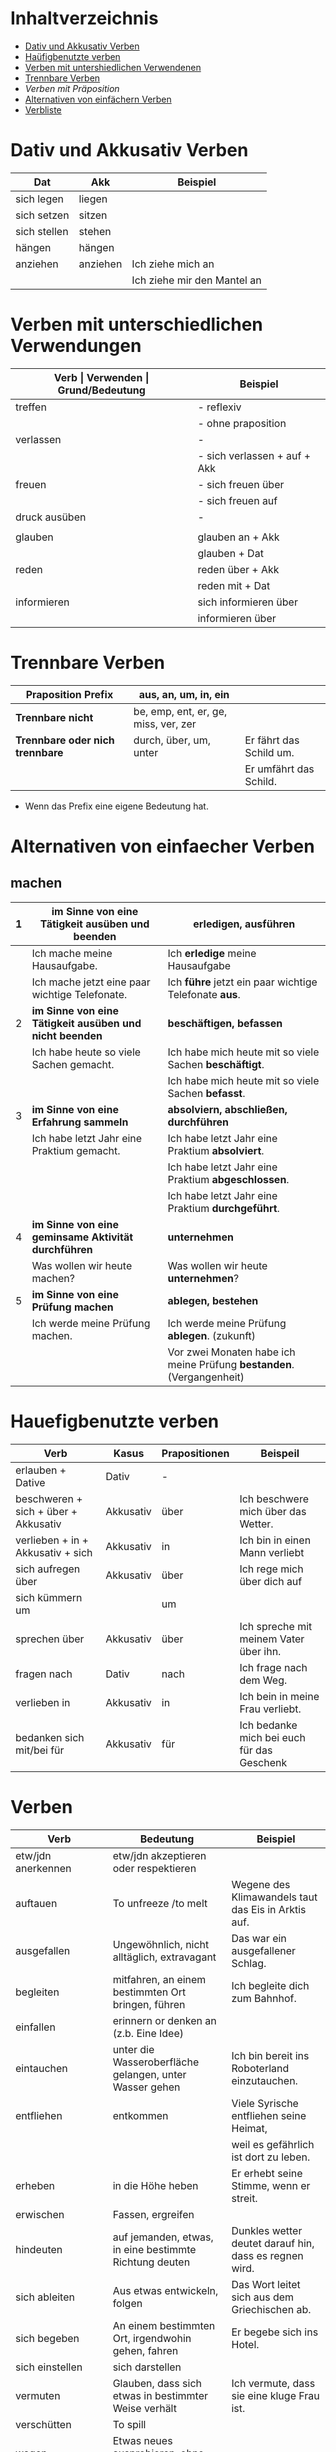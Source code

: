 * Inhaltverzeichnis
- [[#dativ-und-akkusativ-verben][Dativ und Akkusativ Verben]]
- [[#hauefigbenutzte-verben][Haüfigbenutzte verben]]
- [[#verben-mit-unterschiedlichen-verwendungen][Verben mit untershiedlichen Verwendenen]]
- [[#trennbare-verben][Trennbare Verben]]
- [[verben-mit-praepositionen.org][Verben mit Präposition]]
- [[#alternativen-von-einfaecher-verben][Alternativen von einfächern Verben]]
- [[#verb-liste][Verbliste]]
* Dativ und Akkusativ Verben
:PROPERTIES:
:CUSTOM_ID: dativ-und-akkusativ-verben
:END:
|--------------+----------+-----------------------------|
| Dat          | Akk      | Beispiel                    |
|--------------+----------+-----------------------------|
| sich legen   | liegen   |                             |
| sich setzen  | sitzen   |                             |
| sich stellen | stehen   |                             |
| hängen       | hängen   |                             |
|--------------+----------+-----------------------------|
| anziehen     | anziehen | Ich ziehe mich an           |
|              |          | Ich ziehe mir den Mantel an |

* Verben mit unterschiedlichen Verwendungen
:PROPERTIES:
:CUSTOM_ID: verben-mit-unterschiedlichen-verwendungen
:END:
|---------------+------------------------------+---------------------------------------------------+------------------------------------------|
| *Verb         | Verwenden                    | Grund/Bedeutung*                                  | Beispiel                                 |
|---------------+------------------------------+---------------------------------------------------+------------------------------------------|
| treffen       | - reflexiv                   | zufällig                                          | Ich treffe mich mit dem Mann am MP.      |
|               | - ohne praposition           | vereinbaren                                       | Ich treffe mit den Mann am MP.           |
|---------------+------------------------------+---------------------------------------------------+------------------------------------------|
| verlassen     | -                            | weggehen                                          | Ich verlasse dich.                       |
|               | - sich verlassen + auf + Akk | vertrauen haben                                   | Ich verlasses mich auf dich.             |
|---------------+------------------------------+---------------------------------------------------+------------------------------------------|
| freuen        | - sich freuen über           | Vergenganheit/Gegenwart                           |                                          |
|               | - sich freuen auf            | zukunft                                           |                                          |
|---------------+------------------------------+---------------------------------------------------+------------------------------------------|
| druck ausüben | -                            | wenn jemand sagt, schnell und viel zu             |                                          |
|               |                              | machen                                            |                                          |
|---------------+------------------------------+---------------------------------------------------+------------------------------------------|
| glauben       | glauben an + Akk             | Ich glaube an dich.                               |                                          |
|               | glauben + Dat                | Ich glaube dir.                                   |                                          |
|---------------+------------------------------+---------------------------------------------------+------------------------------------------|
| reden         | reden über + Akk             | Ich rede über meinen Freund.                      |                                          |
|               | reden mit + Dat              | Ich rede mit dir über das Wetter.                 |                                          |
|---------------+------------------------------+---------------------------------------------------+------------------------------------------|
| informieren   | sich informieren über        | Informationen zu einem bestimmen Thema beschaffen | Ich informiere mich über die Terminzeit. |
|               | informieren über             | jemandem etwas mitteilen                          | Ich informiere dich von etwas.           |
|---------------+------------------------------+---------------------------------------------------+------------------------------------------|

* Trennbare Verben
:PROPERTIES:
:CUSTOM_ID: trennbare-verben
:END:
|---------------------------------+--------------------------------------+-------------------------|
| *Praposition Prefix*            | aus, an, um, in, ein                 |                         |
|---------------------------------+--------------------------------------+-------------------------|
| *Trennbare nicht*               | be, emp, ent, er, ge, miss, ver, zer |                         |
|---------------------------------+--------------------------------------+-------------------------|
| *Trennbare oder nich trennbare* | durch, über, um, unter               | Er fährt das Schild um. |
|                                 |                                      | Er umfährt das Schild.  |
|---------------------------------+--------------------------------------+-------------------------|

- Wenn das Prefix eine eigene Bedeutung hat.
* Alternativen von einfaecher Verben
:PROPERTIES:
:CUSTOM_ID: alternativen-von-einfaecher-verben
:END:
** machen
|---+---------------------------------------------------------+----------------------------------------------------------------------|
| 1 | *im Sinne von eine Tätigkeit ausüben und beenden*       | *erledigen, ausführen*                                               |
|---+---------------------------------------------------------+----------------------------------------------------------------------|
|   | Ich mache meine Hausaufgabe.                            | Ich *erledige* meine Hausaufgabe                                     |
|   | Ich mache jetzt eine paar wichtige Telefonate.          | Ich *führe* jetzt ein paar wichtige Telefonate *aus*.                |
|---+---------------------------------------------------------+----------------------------------------------------------------------|
| 2 | *im Sinne von eine Tätigkeit ausüben und nicht beenden* | *beschäftigen, befassen*                                             |
|---+---------------------------------------------------------+----------------------------------------------------------------------|
|   | Ich habe heute so viele Sachen gemacht.                 | Ich habe mich heute mit so viele Sachen *beschäftigt*.               |
|   |                                                         | Ich habe mich heute mit so viele Sachen *befasst*.                   |
|---+---------------------------------------------------------+----------------------------------------------------------------------|
| 3 | *im Sinne von eine Erfahrung sammeln*                   | *absolviern, abschließen, durchführen*                               |
|---+---------------------------------------------------------+----------------------------------------------------------------------|
|   | Ich habe letzt Jahr eine Praktium gemacht.              | Ich habe letzt Jahr eine Praktium *absolviert*.                      |
|   |                                                         | Ich habe letzt Jahr eine Praktium *abgeschlossen*.                   |
|   |                                                         | Ich habe letzt Jahr eine Praktium *durchgeführt*.                    |
|---+---------------------------------------------------------+----------------------------------------------------------------------|
| 4 | *im Sinne von eine geminsame Aktivität durchführen*     | *unternehmen*                                                        |
|---+---------------------------------------------------------+----------------------------------------------------------------------|
|   | Was wollen wir heute machen?                            | Was wollen wir heute *unternehmen*?                                  |
|---+---------------------------------------------------------+----------------------------------------------------------------------|
| 5 | *im Sinne von eine Prüfung machen*                      | *ablegen, bestehen*                                                  |
|---+---------------------------------------------------------+----------------------------------------------------------------------|
|   | Ich werde meine Prüfung machen.                         | Ich werde meine Prüfung *ablegen*. (zukunft)                         |
|   |                                                         | Vor zwei Monaten habe ich meine Prüfung *bestanden*. (Vergangenheit) |
|---+---------------------------------------------------------+----------------------------------------------------------------------|
* Hauefigbenutzte verben
:PROPERTIES:
:CUSTOM_ID: hauefigbenutzte-verben
:END:
|--------------------------------------+-----------+---------------+--------------------------------------------|
| Verb                                 | Kasus     | Prapositionen | Beispeil                                   |
|--------------------------------------+-----------+---------------+--------------------------------------------|
| erlauben + Dative                    | Dativ     | -             |                                            |
| beschweren + sich + über + Akkusativ | Akkusativ | über          | Ich beschwere mich über das Wetter.        |
| verlieben + in + Akkusativ + sich    | Akkusativ | in            | Ich bin in einen Mann verliebt             |
| sich aufregen über                   | Akkusativ | über          | Ich rege mich über dich auf                |
|--------------------------------------+-----------+---------------+--------------------------------------------|
| sich kümmern um                      |           | um            |                                            |
| sprechen über                        | Akkusativ | über          | Ich spreche mit meinem Vater über ihn.     |
| fragen nach                          | Dativ     | nach          | Ich frage nach dem Weg.                    |
| verlieben in                         | Akkusativ | in            | Ich bein in meine Frau verliebt.           |
| bedanken sich mit/bei für            | Akkusativ | für           | Ich bedanke mich bei euch für das Geschenk |
|--------------------------------------+-----------+---------------+--------------------------------------------|
* Verben
:PROPERTIES:
:CUSTOM_ID: verb-liste
:END:
|--------------------------+---------------------------------------------------------+--------------------------------------------------------|
| Verb                     | Bedeutung                                               | Beispiel                                               |
|--------------------------+---------------------------------------------------------+--------------------------------------------------------|
| etw/jdn anerkennen       | etw/jdn akzeptieren oder respektieren                   |                                                        |
|--------------------------+---------------------------------------------------------+--------------------------------------------------------|
| auftauen                 | To unfreeze /to melt                                    | Wegene des Klimawandels taut das Eis in Arktis auf.    |
|--------------------------+---------------------------------------------------------+--------------------------------------------------------|
| ausgefallen              | Ungewöhnlich, nicht alltäglich, extravagant             | Das war ein ausgefallener Schlag.                      |
|--------------------------+---------------------------------------------------------+--------------------------------------------------------|
| begleiten                | mitfahren, an einem bestimmten Ort bringen, führen      | Ich begleite dich zum Bahnhof.                         |
|--------------------------+---------------------------------------------------------+--------------------------------------------------------|
| einfallen                | erinnern or denken an (z.b. Eine Idee)                  |                                                        |
|--------------------------+---------------------------------------------------------+--------------------------------------------------------|
| eintauchen               | unter die Wasseroberfläche gelangen, unter Wasser gehen | Ich bin bereit ins Roboterland einzutauchen.           |
|--------------------------+---------------------------------------------------------+--------------------------------------------------------|
| entfliehen               | entkommen                                               | Viele Syrische entfliehen seine Heimat,                |
|                          |                                                         | weil es gefährlich ist dort zu leben.                  |
|--------------------------+---------------------------------------------------------+--------------------------------------------------------|
| erheben                  | in die Höhe heben                                       | Er erhebt seine Stimme, wenn er streit.                |
|--------------------------+---------------------------------------------------------+--------------------------------------------------------|
| erwischen                | Fassen, ergreifen                                       |                                                        |
|--------------------------+---------------------------------------------------------+--------------------------------------------------------|
| hindeuten                | auf jemanden, etwas, in eine bestimmte Richtung deuten  | Dunkles wetter deutet darauf hin, dass es regnen wird. |
|--------------------------+---------------------------------------------------------+--------------------------------------------------------|
| sich ableiten            | Aus etwas entwickeln, folgen                            | Das Wort leitet sich aus dem Griechischen ab.          |
|--------------------------+---------------------------------------------------------+--------------------------------------------------------|
| sich begeben             | An einem bestimmten Ort, irgendwohin gehen, fahren      | Er begebe sich ins Hotel.                              |
|--------------------------+---------------------------------------------------------+--------------------------------------------------------|
| sich einstellen          | sich darstellen                                         |                                                        |
|--------------------------+---------------------------------------------------------+--------------------------------------------------------|
| vermuten                 | Glauben, dass sich etwas in bestimmter Weise verhält    | Ich vermute, dass sie eine kluge Frau ist.             |
|--------------------------+---------------------------------------------------------+--------------------------------------------------------|
| verschütten              | To spill                                                |                                                        |
|--------------------------+---------------------------------------------------------+--------------------------------------------------------|
| wagen                    | Etwas neues ausprobieren, ohne Risiko überlegen         |                                                        |
|--------------------------+---------------------------------------------------------+--------------------------------------------------------|
| zusammensetzen           | To compose, zusammenfügen                               |                                                        |
|--------------------------+---------------------------------------------------------+--------------------------------------------------------|
| jdm. etw. (Akk) zumuten  | von jdm. etw. verlangen                                 | Das kannst du ihm doch nicht zumuten.                  |
|--------------------------+---------------------------------------------------------+--------------------------------------------------------|
| etw. Dat. gerecht werden | to satisfy sth.                                         |                                                        |
|--------------------------+---------------------------------------------------------+--------------------------------------------------------|
